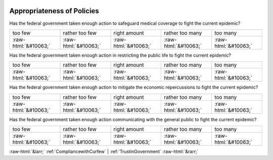 .. _AppropriatenessofPolicies:

 
 .. role:: raw-html(raw) 
        :format: html 

Appropriateness of Policies
===========================

Has the federal government taken enough action to safeguard medical coverage to fight the current epidemic?


.. csv-table::

       too few, rather too few, right amount, rather too many, too many 
            :raw-html:`&#10063;`,:raw-html:`&#10063;`,:raw-html:`&#10063;`,:raw-html:`&#10063;`,:raw-html:`&#10063;`

Has the federal government taken enough action in restricting the public life to fight the current epidemic?


.. csv-table::

       too few, rather too few, right amount, rather too many, too many 
            :raw-html:`&#10063;`,:raw-html:`&#10063;`,:raw-html:`&#10063;`,:raw-html:`&#10063;`,:raw-html:`&#10063;`

Has the federal government taken enough action to mitigate the economic repercussions to fight the current epidemic?


.. csv-table::

       too few, rather too few, right amount, rather too many, too many 
            :raw-html:`&#10063;`,:raw-html:`&#10063;`,:raw-html:`&#10063;`,:raw-html:`&#10063;`,:raw-html:`&#10063;`

Has the federal government taken enough action communicating with the general public to fight the current epidemic?


.. csv-table::

       too few, rather too few, right amount, rather too many, too many 
            :raw-html:`&#10063;`,:raw-html:`&#10063;`,:raw-html:`&#10063;`,:raw-html:`&#10063;`,:raw-html:`&#10063;`


:raw-html:`&larr;` :ref:`CompliancewithCurfew` | :ref:`TrustinGovernment` :raw-html:`&rarr;`
